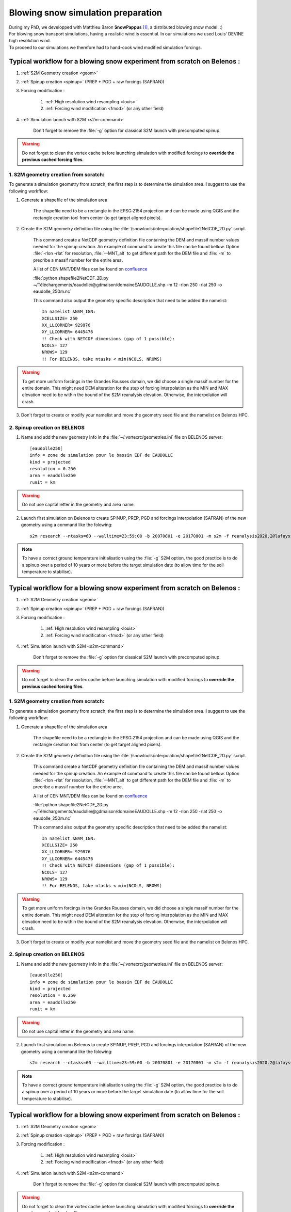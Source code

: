 .. Author: Ange Haddjeri
.. Date: 2024

Blowing snow simulation preparation
###################################

| During my PhD, we developped with Matthieu Baron **SnowPappus** [#f0]_, a distributed blowing snow model. :)
| For blowing snow transport simulations, having a realistic wind is essential. In our simulations we used Louis' DEVINE high resolution wind.
| To proceed to our simulations we therefore had to hand-cook wind modified simulation forcings.

.. _simscratch:

Typical workflow for a blowing snow experiment from scratch on Belenos :
************************************************************************

#. :ref:`S2M Geometry creation <geom>`

#. :ref:`Spinup creation <spinup>` (PREP + PGD + raw forcings (SAFRAN))

#. Forcing modification :

    #. :ref:`High resolution wind resampling <louis>`

    #. :ref:`Forcing wind modification <fmod>` (or any other field)

#. :ref:`Simulation launch with S2M <s2m-command>`

    Don't forget to remove the :file:`-g` option for classical S2M launch with precomputed spinup.

.. warning::
  Do not forget to clean the vortex cache before launching simulation with modified forcings to **override the previous cached forcing files**.


.. _geom:

1. S2M geometry creation from scratch:
======================================

.. |ico1| image:: https://i.ibb.co/KrtJCMV/Capture-d-cran-2024-06-19-10-36-19-copie.png
    :alt: shapefile
    :width: 50

.. |ico2| image:: https://i.ibb.co/GFk7mZJ/Capture-d-cran-2024-06-19-10-36-40.png
    :alt: rectangle
    :width: 50

To generate a simulation geometry from scratch, the first step is to determine the simulation area.
I suggest to use the following workflow:

1. Generate a shapefile of the simulation area

    The shapefile need to be a rectangle in the EPSG:2154 projection and can be made using QGIS |ico1| and the rectangle creation tool from center |ico2| (to get target aligned pixels).

2. Create the S2M geometry definition file using the :file:`/snowtools/interpolation/shapefile2NetCDF_2D.py` script.

    This command create a NetCDF geometry definition file containing the DEM and massif number values needed for the spinup creation.
    An example of command to create this file can be found bellow. Option :file:`-rlon -rlat` for resolution, :file:`--MNT_alt` to get different path for the DEM file and :file:`-m` to precribe a massif number for the entire area.

    A list of CEN MNT/DEM files can be found on `confluence <http://confluence.meteo.fr/pages/viewpage.action?pageId=276547824>`_

    :file:`python shapefile2NetCDF_2D.py ~/Téléchargements/eaudolle\@gdmaison/domaineEAUDOLLE.shp -m 12 -rlon 250 -rlat 250 -o eaudolle_250m.nc`

    This command also output the geometry specific description that need to be added the namelist::

      In namelist &NAM_IGN:
      XCELLSIZE= 250
      XX_LLCORNER= 929876
      XY_LLCORNER= 6445476
      !! Check with NETCDF dimensions (gap of 1 possible):
      NCOLS= 127
      NROWS= 129
      !! For BELENOS, take ntasks < min(NCOLS, NROWS)

.. warning::
  To get more uniform forcings in the Grandes Rousses domain, we did choose a single massif number for the entire domain. This might need DEM alteration for the step of forcing interpolation as the MIN and MAX elevation need to be within the bound of the S2M reanalysis elevation.  Otherwise, the interpolation will crash.


3. Don't forget to create or modify your namelist and move the geometry seed file and the namelist on Belenos HPC.


.. _spinup:

2. Spinup creation on BELENOS
=============================

#. Name and add the new geometry info in the :file:`~/.vortexrc/geometries.ini` file on BELENOS server::

    [eaudolle250]
    info = zone de simulation pour le bassin EDF de EAUDOLLE
    kind = projected
    resolution = 0.250
    area = eaudolle250
    runit = km


.. warning::
  Do not use capital letter in the geometry and area name.

2. Launch first simulation on Belenos to create SPINUP, PREP, PGD and forcings interpolation (SAFRAN) of the new geometry using a command like the folowing::

    s2m research --ntasks=60 --walltime=23:59:00 -b 20070801 -e 20170801 -m s2m -f reanalysis2020.2@lafaysse -r alp_flat:eaudolle250:/home/cnrm_other/cen/mrns/haddjeria/eaudolle_250m.nc -n /home/cnrm_other/cen/mrns/haddjeria/git/namelist/GRID_EAUDOLLE_250.nam -g --geotype grid -o spinup

.. note::
  To have a correct ground temperature initialisation using the :file:`-g` S2M option, the good practice is to do a spinup over a period of 10 years or more before the target simulation date (to allow time for the soil temperature to stabilise).

.. _simscratch:

Typical workflow for a blowing snow experiment from scratch on Belenos :
************************************************************************

#. :ref:`S2M Geometry creation <geom>`

#. :ref:`Spinup creation <spinup>` (PREP + PGD + raw forcings (SAFRAN))

#. Forcing modification :

    #. :ref:`High resolution wind resampling <louis>`

    #. :ref:`Forcing wind modification <fmod>` (or any other field)

#. :ref:`Simulation launch with S2M <s2m-command>`

    Don't forget to remove the :file:`-g` option for classical S2M launch with precomputed spinup.

.. warning::
  Do not forget to clean the vortex cache before launching simulation with modified forcings to **override the previous cached forcing files**.


.. _geom:

1. S2M geometry creation from scratch:
======================================

.. |ico1| image:: https://i.ibb.co/KrtJCMV/Capture-d-cran-2024-06-19-10-36-19-copie.png
    :alt: shapefile
    :width: 50

.. |ico2| image:: https://i.ibb.co/GFk7mZJ/Capture-d-cran-2024-06-19-10-36-40.png
    :alt: rectangle
    :width: 50

To generate a simulation geometry from scratch, the first step is to determine the simulation area.
I suggest to use the following workflow:

1. Generate a shapefile of the simulation area

    The shapefile need to be a rectangle in the EPSG:2154 projection and can be made using QGIS |ico1| and the rectangle creation tool from center |ico2| (to get target aligned pixels).

2. Create the S2M geometry definition file using the :file:`/snowtools/interpolation/shapefile2NetCDF_2D.py` script.

    This command create a NetCDF geometry definition file containing the DEM and massif number values needed for the spinup creation.
    An example of command to create this file can be found bellow. Option :file:`-rlon -rlat` for resolution, :file:`--MNT_alt` to get different path for the DEM file and :file:`-m` to precribe a massif number for the entire area.

    A list of CEN MNT/DEM files can be found on `confluence <http://confluence.meteo.fr/pages/viewpage.action?pageId=276547824>`_

    :file:`python shapefile2NetCDF_2D.py ~/Téléchargements/eaudolle\@gdmaison/domaineEAUDOLLE.shp -m 12 -rlon 250 -rlat 250 -o eaudolle_250m.nc`

    This command also output the geometry specific description that need to be added the namelist::

      In namelist &NAM_IGN:
      XCELLSIZE= 250
      XX_LLCORNER= 929876
      XY_LLCORNER= 6445476
      !! Check with NETCDF dimensions (gap of 1 possible):
      NCOLS= 127
      NROWS= 129
      !! For BELENOS, take ntasks < min(NCOLS, NROWS)

.. warning::
  To get more uniform forcings in the Grandes Rousses domain, we did choose a single massif number for the entire domain. This might need DEM alteration for the step of forcing interpolation as the MIN and MAX elevation need to be within the bound of the S2M reanalysis elevation.  Otherwise, the interpolation will crash.


3. Don't forget to create or modify your namelist and move the geometry seed file and the namelist on Belenos HPC.


.. _spinup:

2. Spinup creation on BELENOS
=============================

#. Name and add the new geometry info in the :file:`~/.vortexrc/geometries.ini` file on BELENOS server::

    [eaudolle250]
    info = zone de simulation pour le bassin EDF de EAUDOLLE
    kind = projected
    resolution = 0.250
    area = eaudolle250
    runit = km


.. warning::
  Do not use capital letter in the geometry and area name.

2. Launch first simulation on Belenos to create SPINUP, PREP, PGD and forcings interpolation (SAFRAN) of the new geometry using a command like the folowing::

    s2m research --ntasks=60 --walltime=23:59:00 -b 20070801 -e 20170801 -m s2m -f reanalysis2020.2@lafaysse -r alp_flat:eaudolle250:/home/cnrm_other/cen/mrns/haddjeria/eaudolle_250m.nc -n /home/cnrm_other/cen/mrns/haddjeria/git/namelist/GRID_EAUDOLLE_250.nam -g --geotype grid -o spinup

.. note::
  To have a correct ground temperature initialisation using the :file:`-g` S2M option, the good practice is to do a spinup over a period of 10 years or more before the target simulation date (to allow time for the soil temperature to stabilise).

.. _simscratch:

Typical workflow for a blowing snow experiment from scratch on Belenos :
************************************************************************

#. :ref:`S2M Geometry creation <geom>`

#. :ref:`Spinup creation <spinup>` (PREP + PGD + raw forcings (SAFRAN))

#. Forcing modification :

    #. :ref:`High resolution wind resampling <louis>`

    #. :ref:`Forcing wind modification <fmod>` (or any other field)

#. :ref:`Simulation launch with S2M <s2m-command>`

    Don't forget to remove the :file:`-g` option for classical S2M launch with precomputed spinup.

.. warning::
  Do not forget to clean the vortex cache before launching simulation with modified forcings to **override the previous cached forcing files**.


.. _geom:

1. S2M geometry creation from scratch:
======================================

.. |ico1| image:: https://i.ibb.co/KrtJCMV/Capture-d-cran-2024-06-19-10-36-19-copie.png
    :alt: shapefile
    :width: 50

.. |ico2| image:: https://i.ibb.co/GFk7mZJ/Capture-d-cran-2024-06-19-10-36-40.png
    :alt: rectangle
    :width: 50

To generate a simulation geometry from scratch, the first step is to determine the simulation area.
I suggest to use the following workflow:

1. Generate a shapefile of the simulation area

    The shapefile need to be a rectangle in the EPSG:2154 projection and can be made using QGIS |ico1| and the rectangle creation tool from center |ico2| (to get target aligned pixels).

2. Create the S2M geometry definition file using the :file:`/snowtools/interpolation/shapefile2NetCDF_2D.py` script.

    This command create a NetCDF geometry definition file containing the DEM and massif number values needed for the spinup creation.
    An example of command to create this file can be found bellow. Option :file:`-rlon -rlat` for resolution, :file:`--MNT_alt` to get different path for the DEM file and :file:`-m` to precribe a massif number for the entire area.

    A list of CEN MNT/DEM files can be found on `confluence <http://confluence.meteo.fr/pages/viewpage.action?pageId=276547824>`_

    :file:`python shapefile2NetCDF_2D.py ~/Téléchargements/eaudolle\@gdmaison/domaineEAUDOLLE.shp -m 12 -rlon 250 -rlat 250 -o eaudolle_250m.nc`

    This command also output the geometry specific description that need to be added the namelist::

      In namelist &NAM_IGN:
      XCELLSIZE= 250
      XX_LLCORNER= 929876
      XY_LLCORNER= 6445476
      !! Check with NETCDF dimensions (gap of 1 possible):
      NCOLS= 127
      NROWS= 129
      !! For BELENOS, take ntasks < min(NCOLS, NROWS)

.. warning::
  To get more uniform forcings in the Grandes Rousses domain, we did choose a single massif number for the entire domain. This might need DEM alteration for the step of forcing interpolation as the MIN and MAX elevation need to be within the bound of the S2M reanalysis elevation.  Otherwise, the interpolation will crash.


3. Don't forget to create or modify your namelist and move the geometry seed file and the namelist on Belenos HPC.


.. _spinup:

2. Spinup creation on BELENOS
=============================

#. Name and add the new geometry info in the :file:`~/.vortexrc/geometries.ini` file on BELENOS server::

    [eaudolle250]
    info = zone de simulation pour le bassin EDF de EAUDOLLE
    kind = projected
    resolution = 0.250
    area = eaudolle250
    runit = km


.. warning::
  Do not use capital letter in the geometry and area name.

2. Launch first simulation on Belenos to create SPINUP, PREP, PGD and forcings interpolation (SAFRAN) of the new geometry using a command like the folowing::

    s2m research --ntasks=60 --walltime=23:59:00 -b 20070801 -e 20170801 -m s2m -f reanalysis2020.2@lafaysse -r alp_flat:eaudolle250:/home/cnrm_other/cen/mrns/haddjeria/eaudolle_250m.nc -n /home/cnrm_other/cen/mrns/haddjeria/git/namelist/GRID_EAUDOLLE_250.nam -g --geotype grid -o spinup

.. note::
  To have a correct ground temperature initialisation using the :file:`-g` S2M option, the good practice is to do a spinup over a period of 10 years or more before the target simulation date (to allow time for the soil temperature to stabilise).

.. _simscratch:

Typical workflow for a blowing snow experiment from scratch on Belenos :
************************************************************************

#. :ref:`S2M Geometry creation <geom>`

#. :ref:`Spinup creation <spinup>` (PREP + PGD + raw forcings (SAFRAN))

#. Forcing modification :

    #. :ref:`High resolution wind resampling <louis>`

    #. :ref:`Forcing wind modification <fmod>` (or any other field)

#. :ref:`Simulation launch with S2M <s2m-command>`

    Don't forget to remove the :file:`-g` option for classical S2M launch with precomputed spinup.

.. warning::
  Do not forget to clean the vortex cache before launching simulation with modified forcings to **override the previous cached forcing files**.


.. _geom:

1. S2M geometry creation from scratch:
======================================

.. |ico1| image:: https://i.ibb.co/KrtJCMV/Capture-d-cran-2024-06-19-10-36-19-copie.png
    :alt: shapefile
    :width: 50

.. |ico2| image:: https://i.ibb.co/GFk7mZJ/Capture-d-cran-2024-06-19-10-36-40.png
    :alt: rectangle
    :width: 50

To generate a simulation geometry from scratch, the first step is to determine the simulation area.
I suggest to use the following workflow:

1. Generate a shapefile of the simulation area

    The shapefile need to be a rectangle in the EPSG:2154 projection and can be made using QGIS |ico1| and the rectangle creation tool from center |ico2| (to get target aligned pixels).

2. Create the S2M geometry definition file using the :file:`/snowtools/interpolation/shapefile2NetCDF_2D.py` script.

    This command create a NetCDF geometry definition file containing the DEM and massif number values needed for the spinup creation.
    An example of command to create this file can be found bellow. Option :file:`-rlon -rlat` for resolution, :file:`--MNT_alt` to get different path for the DEM file and :file:`-m` to precribe a massif number for the entire area.

    A list of CEN MNT/DEM files can be found on `confluence <http://confluence.meteo.fr/pages/viewpage.action?pageId=276547824>`_

    :file:`python shapefile2NetCDF_2D.py ~/Téléchargements/eaudolle\@gdmaison/domaineEAUDOLLE.shp -m 12 -rlon 250 -rlat 250 -o eaudolle_250m.nc`

    This command also output the geometry specific description that need to be added the namelist::

      In namelist &NAM_IGN:
      XCELLSIZE= 250
      XX_LLCORNER= 929876
      XY_LLCORNER= 6445476
      !! Check with NETCDF dimensions (gap of 1 possible):
      NCOLS= 127
      NROWS= 129
      !! For BELENOS, take ntasks < min(NCOLS, NROWS)

.. warning::
  To get more uniform forcings in the Grandes Rousses domain, we did choose a single massif number for the entire domain. This might need DEM alteration for the step of forcing interpolation as the MIN and MAX elevation need to be within the bound of the S2M reanalysis elevation.  Otherwise, the interpolation will crash.


3. Don't forget to create or modify your namelist and move the geometry seed file and the namelist on Belenos HPC.


.. _spinup:

2. Spinup creation on BELENOS
=============================

#. Name and add the new geometry info in the :file:`~/.vortexrc/geometries.ini` file on BELENOS server::

    [eaudolle250]
    info = zone de simulation pour le bassin EDF de EAUDOLLE
    kind = projected
    resolution = 0.250
    area = eaudolle250
    runit = km


.. warning::
  Do not use capital letter in the geometry and area name.

2. Launch first simulation on Belenos to create SPINUP, PREP, PGD and forcings interpolation (SAFRAN) of the new geometry using a command like the folowing::

    s2m research --ntasks=60 --walltime=23:59:00 -b 20070801 -e 20170801 -m s2m -f reanalysis2020.2@lafaysse -r alp_flat:eaudolle250:/home/cnrm_other/cen/mrns/haddjeria/eaudolle_250m.nc -n /home/cnrm_other/cen/mrns/haddjeria/git/namelist/GRID_EAUDOLLE_250.nam -g --geotype grid -o spinup

.. note::
  To have a correct ground temperature initialisation using the :file:`-g` S2M option, the good practice is to do a spinup over a period of 10 years or more before the target simulation date (to allow time for the soil temperature to stabilise).

Louis' DEVINE wind
******************

.. image:: https://raw.githubusercontent.com/louisletoumelin/wind_downscaling_cnn/master/images/SchemeDevine.png
    :width: 600

Louis Le Toumelin developped a machine learning method to downscale the wind speed and direction for AROME coarse simulation model named **DEVINE**. [#f1]_ [#f2]_
If the simulation forcings and the wind are on the same grid (30m) the Wind and Wind_DIR forcing fields can be replaced in files transparently.
If the two grid are different, the two wind fields (Wind and Wind_DIR) need to be resample to the simulation grid.

.. _louis:

3.1 Louis' wind resampling
==========================




This regridding workflow is based on the folowing functions defined by Louis in is `github repo <https://github.com/louisletoumelin/bias_correction>`_ <3::

  # source : https://github.com/louisletoumelin/bias_correction/blob/12e806af084d086d30e429b21deb8ab7f243a381/bias_correction/train/wind_utils.py#L37
  def wind2comp(uv, dir, unit_direction="radian"):
      """
      Converts wind speed and direction from polar coordinates to rectangular components (u, v).

      Args:
          uv (float): Wind speed magnitude.
          dir (float): Wind direction in degrees or radians (depending on unit_direction).
          unit_direction (str, optional): Unit of wind direction. Defaults to "radian".

      Returns:
          tuple: A tuple containing two elements:
              - u (float): Easting component of the wind (positive for eastward wind).
              - v (float): Northing component of the wind (positive for northward wind).
      """

      # Convert wind direction to radians if necessary
      if unit_direction == "degree":
          dir = np.deg2rad(dir)
      # Calculate easting (u) and northing (v) components using trigonometric functions
      u = -np.sin(dir) * uv
      v = -np.cos(dir) * uv

      # Return the calculated easting and northing components
      return u, v


  # source: https://github.com/louisletoumelin/bias_correction/blob/12e806af084d086d30e429b21deb8ab7f243a381/bias_correction/train/wind_utils.py#L48
  def comp2dir(u, v, unit_output="degree"):
      """
      Calculates wind direction from rectangular components (u, v).

      Args:
          u (float): Easting component of the wind.
          v (float): Northing component of the wind.
          unit_output (str, optional): Desired unit for the output wind direction.
              Defaults to "degree".

      Returns:
          float: Wind direction in the specified unit (degrees or radians).

      Raises:
          NotImplementedError: If the desired unit_output is not "degree".
      """

      # Check if desired output unit is degree
      if unit_output == "degree":
          # Calculate direction in radians using arctangent function
          direction_rad = np.arctan2(u, v)
          # Convert direction to degrees and ensure it's between 0 and 360
          direction_deg = np.mod(180 + np.rad2deg(direction_rad), 360)
          # Return wind direction in degrees
          return direction_deg
      else:
          # Raise an error if the unit is not supported
          raise NotImplementedError(
              "Wind direction calculation is only implemented for 'degree' output unit."
          )


  # source: https://github.com/louisletoumelin/bias_correction/blob/12e806af084d086d30e429b21deb8ab7f243a381/bias_correction/train/wind_utils.py#L4
  def comp2speed(u, v, w=None):
      """
      Calculates wind speed from rectangular components (u, v) or (u, v, w).

      Args:
          u (float): Easting component of the wind.
          v (float): Northing component of the wind.
          w (float, optional): Vertical component of the wind. Defaults to None
              (assuming a 2D wind field).

      Returns:
          float: Wind speed magnitude.
      """

      # Check if vertical wind component is provided
      if w is None:
          # Calculate speed for a 2D wind field using Pythagorean theorem
          speed = np.sqrt(u**2 + v**2)
      else:
          # Calculate speed for a 3D wind field using Pythagorean theorem
          speed = np.sqrt(u**2 + v**2 + w**2)

      # Return the calculated wind speed
      return speed




.. note::
  To start regridding you will need the high resolution wind files and the target simulation grid.
  At the moment of the writing of this file, the high resolution wind database was located on sxcen server at :file:`/mnt/lfs/d10/mrns/users/NO_SAVE/gouttevini/ARCHIVE_LeToumelin_NOSAVE/letoumelinl/Wind_250m/
  latest/Wind_2017_08_02_to_2020_05_31.nc`
  but it is best to ask Hugo or Isabelle for the file.

The regridding unfolds in tree steps :
--------------------------------------

#. Convert Louis' wind speed and direction to rectangular components (u,v) (*wind2comp*)
#. Regrid the rectangular components (u,v) to the desired grid (*rio.reproject_match*)
#. Convert back the rectangular components to the wind speed and direction format (*comp2dir*, *comp2speed*)

The following code result in two files *devine_speed_250m_rioxarray.nc* and *devine_direction_250m_rioxarray.nc* containing the resampled wind speed and direction.

.. note::
  You can find bellow a code example to regrid Louis' wind to the 250m grid used in my paper.
  Please note that the path need to be changed. The regridding uses *rioxarray* library to average wind to the simulation grid **(bilinear method is not recommended for resampling to coarser grid)**.
  In this example, files are saved at each steps, the amount of intermediate files can be reduced for same results.

::

  import rioxarray
  # Load Louis' wind data from Netcdf storage (sdir)
  spd = xr.open_dataset('devine_wind.nc/')
  # Assuming 'spd' contains wind data with a variable named 'Wind' and 'Wind_DIR'

  # Convert wind speed and direction to rectangular components (u, v)
  # using wind2comp function, specifying wind direction is in degrees
  u, v = wind2comp(spd.Wind, sdp.Wind_DIR, unit_direction="degree")

  # Save the calculated easting (u) and northing (v) components to netcdf storage
  u.to_netcdf('devine_u.nc')
  v.to_netcdf('devine_v.nc')

  # Import rioxarray library for geospatial data handling
  import rioxarray

  # Reload the u and v components from netcdf storage
  u = xr.open_dataset('devine_u.nc/')
  v = xr.open_dataset('devine_v.nc/')

  # Load reference wind speed data from netcdf storage (assuming it has a 'Wind' variable)
  ref = xr.open_dataset('devine_speed_250m.nc/').Wind

  # Set the Coordinate Reference System (CRS) information for the reference data (likely EPSG:2154)
  ref.Wind.rio.write_crs(2154)

  # Set the CRS information for the u and v components to match the reference data (2154)
  u.__xarray_dataarray_variable__.rio.write_crs(2154)
  v.__xarray_dataarray_variable__.rio.write_crs(2154)

  # Reproject u and v components to match the reference data's CRS (2154)
  # using average interpolation (resampling="average") not bilinear
  u_250 = u.__xarray_dataarray_variable__.rio.write_crs(2154).rio.reproject_match(ref.rio.write_crs(2154), resampling="average")

  # Delete the original u data after creating the reprojected version
  del u

  # Save the reprojected easting component (u_250) to netcdf storage
  u_250.to_netcdf('devine_u_250_rioxarray.nc/')

  # Similar process for the northing component (v)
  v_250 = v.__xarray_dataarray_variable__.rio.write_crs(2154).rio.reproject_match(ref.rio.write_crs(2154), resampling="average")
  del v
  v_250.to_netcdf('devine_v_250_rioxarray.nc/')

  # Reload the reprojected u and v components
  v_250 = xr.open_dataset('devine_v_250_rioxarray.nc/')
  u_250 = xr.open_dataset('devine_u_250_rioxarray.nc/')

  # Calculate wind direction from reprojected components using comp2dir function
  # specifying degrees as the output unit
  dir_250_rioxarray = comp2dir(u_250.__xarray_dataarray_variable__, v_250.__xarray_dataarray_variable__, unit_output="degree")

  # Save the calculated wind direction to nectdf storage
  dir_250_rioxarray.to_netcdf('devine_direction_250m_rioxarray.nc/')

  # Calculate wind speed from reprojected components using comp2speed function
  speed_250_rioxarray = comp2speed(u_250.__xarray_dataarray_variable__, v_250.__xarray_dataarray_variable__, w=None)

  # Save the calculated wind speed to nectdf storage
  speed_250_rioxarray.to_necdf('devine_speed_250m_rioxarray.nc/')

.. _fmod:

3.2 Forcing modification
========================


You can find bellow an example to replace Wind and Wind_DIR forcing fields in forcings.

.. note::
  In this example, already resampled 250m Louis' wind is added to 250m SAFRAN forcing.
  *Same method can be applied to different fields and resolution.*
  Please note that the path need to be changed.

Imports::

  # Import libraries for working with xarray data (xr)
  import xarray as xr

  # Import NumPy for numerical operations
  import numpy as np

  # Import garbage collector (gc)
  import gc
  gc.collect()  # Collect garbage before starting further processing

Downloading wind and SAFRAN Forcing Data::

  # Load wind speed data from netcdf storage with a variable renamed to 'Wind'
  windlouis_speed=xr.open_dataset('/devine_speed_250m_rioxarray.nc/').rename({'__xarray_dataarray_variable__':'Wind'})

  # Load wind direction data from netcdf storage with a variable renamed to 'Wind_DIR'
  windlouis_direction=xr.open_dataset('/devine_direction_250m_rioxarray.nc/').rename({'__xarray_dataarray_variable__':'Wind_DIR'})

  # Download SAFRAN forcing data for a specific time range (2017-08-01 to 2018-08-01)
  louismixtapesafran17=xr.open_dataset("/scratch/mtool/haddjeria/hendrix/gr250ls/rawsafran/meteo/FORCING_2017080106_2018080106.nc")

Time Series Generation (aim is to check for missing time steps)::

  # Create an array of timestamps from the starting time of SAFRAN data with hourly intervals until the end time + 1 hour
  a=np.arange(louismixtapesafran17.time[0].values, louismixtapesafran17.time[-1].values+ np.timedelta64(1, "h"), np.timedelta64(1, "h"))

  # Print the length of the generated time series (should match the expected number of time steps)
  print(len(a))
  a

Selecting Wind Data for Matching Time Range (aim is to check for missing time steps)::

  # Select wind direction data for the same time range as SAFRAN data
  wind_dir = windlouis_direction.sel(time=slice(louismixtapesafran17.time[0].values,louismixtapesafran17.time[-1].values))

  # Select wind speed data for the same time range as SAFRAN data
  wind_speed = windlouis_speed.sel(time=slice(louismixtapesafran17.time[0].values,louismixtapesafran17.time[-1].values))

  # Check if the lengths of time series in wind data and SAFRAN data match
  len(a) == len(wind_dir.time)
  len(a) == len(wind_speed.time)

  # Find any differences (exclusive OR) between time steps in wind data and SAFRAN data (should ideally be empty)
  print(np.setxor1d(wind_dir.time,louismixtapesafran17.time))

Adding Wind Data to SAFRAN Dataset::

  # Check the wind direction data (Wind_DIR)
  wind_dir.Wind_DIR  # likely for verification purposes

  # Add wind direction data as a variable named 'Wind_DIR' to the SAFRAN dataset
  louismixtapesafran17['Wind_DIR'] = wind_dir.Wind_DIR

  # Add wind speed data as a variable named 'Wind' to the SAFRAN dataset
  louismixtapesafran17['Wind'] = wind_speed.Wind

  # Set reference height (UREF) in the SAFRAN dataset to a constant value of 10 meters (assuming Arome model reference height)
  louismixtapesafran17['UREF'].values = np.ones(louismixtapesafran17.UREF.shape,dtype=np.float32)*10

  # Add attributes to the 'Wind' variable in the SAFRAN dataset
  louismixtapesafran17["Wind"]=louismixtapesafran17.Wind.assign

Adding Attributes to Variables::

  # Add attributes to the 'Wind' variable in the SAFRAN dataset
  louismixtapesafran17["Wind"] = louismixtapesafran17.Wind.assign_attrs(
    {'long_name': 'Wind Speed',  # Descriptive name of the variable
     'units': 'm/s',               # Units of the data (meters per second)
     'standard_name': 'wind_speed', # Standard name for wind speed data in climate and forecasting models
     'origin' : 'Arome Wind downscaled with DEVINE2 by Louis'  # Source of the data
  })

  # Similarly, add attributes to the 'Wind_DIR' variable
  louismixtapesafran17["Wind_DIR"] = louismixtapesafran17.Wind_DIR.assign_attrs(
    {'long_name': 'Wind Direction',  # Descriptive name of the variable
     'units': 'deg',                 # Units of the data (degrees)
     'standard_name': 'wind_from_direction',  # Standard name for wind direction data
     'origin' : 'Arome Wind downscaled with DEVINE2 by Louis'  # Source of the data
  })

  # Add attributes to the 'time' variable
  louismixtapesafran17['time'] = louismixtapesafran17.time.assign_attrs(
    {'long_name': 'time',  # Descriptive name of the variable
     'standard_name': 'time'  # Standard name for time data in climate and forecasting models
  })

  # Print the modified SAFRAN dataset for inspection (likely commented out for brevity)
  louismixtapesafran17

Encoding and saving:

.. warning::

  Please note that the generation of the final forcing file to be read by SURFEX need precised characteristics. File need to be in NETCDF4_CLASSIC format, the time dimension need to be UNLIMITED and encoded in int32.
  If the file is large, it can be compressed to reduce transfert time (at cost of small read overtime)

::

  # Compression settings for the NetCDF file
  # Enable zlib compression with compression level 5 (higher level means better compression but slower processing)
  comp = dict(zlib=True, complevel=5)

  # Create a dictionary to define encoding for each variable in the dataset
  # Apply the compression settings (comp dictionary) to all data variables (data_vars)
  encoding = {var: comp for var in louismixtapesafran17.data_vars}

  # Update the encoding dictionary specifically for the 'time' variable
  # Set the data type to 'int32' (hardcoded in Fortran SURFEX)
  encoding.update({'time':{"dtype": "int32"}})

  # Print the resulting encoding dictionary (likely for verification purposes)
  print(encoding)

  # Define the path to save the NetCDF file
  path = '/scratch/mtool/haddjeria/tc/forcing/250m/Safran/'
  file = 'FORCING_2017080106_2018080106.nc'

  # Combine path and filename to create the full temporary filename
  tempfile = path + file

  # Save the modified SAFRAN dataset as a NetCDF file (format='NETCDF4_CLASSIC')
  # Specify unlimited dimension for 'time' to allow for future growth
  # Use the defined encoding dictionary for compression and data type settings
  louismixtapesafran17.to_netcdf(tempfile, unlimited_dims={'time':True}, format='NETCDF4_CLASSIC', encoding=encoding)

Cleaning::

  # to relieve RAM
  del louismixtapesafran17
  del a
  del wind_speed
  del wind_dir
  gc.collect() # Collect garbage

.. rubric:: Footnotes

.. [#f0] https://doi.org/10.5194/gmd-17-1297-2024
.. [#f1] https://doi.org/10.5194/npg-31-75-2024
.. [#f2] https://doi.org/10.1175/AIES-D-22-0034.1
